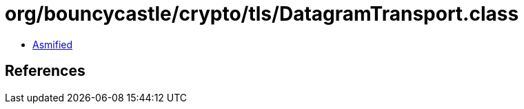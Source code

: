 = org/bouncycastle/crypto/tls/DatagramTransport.class

 - link:DatagramTransport-asmified.java[Asmified]

== References

